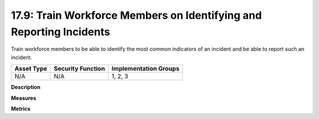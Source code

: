 17.9: Train Workforce Members on Identifying and Reporting Incidents
====================================================================

Train workforce members to be able to identify the most common indicators of an incident and be able to report such an incident.

.. list-table::
	:header-rows: 1

	* - Asset Type 
	  - Security Function
	  - Implementation Groups
	* - N/A
	  - N/A
	  - 1, 2, 3

**Description**


**Measures**


**Metrics**


.. history
.. authors
.. license